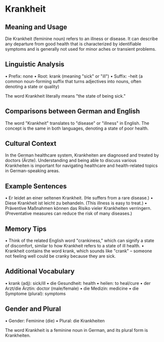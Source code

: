 * Krankheit
:PROPERTIES:
:CUSTOM_ID: krankheit
:END:
** Meaning and Usage
:PROPERTIES:
:CUSTOM_ID: meaning-and-usage
:END:
Die Krankheit (feminine noun) refers to an illness or disease. It can
describe any departure from good health that is characterized by
identifiable symptoms and is generally not used for minor aches or
transient problems.

** Linguistic Analysis
:PROPERTIES:
:CUSTOM_ID: linguistic-analysis
:END:
• Prefix: none • Root: krank (meaning "sick" or "ill") • Suffix: -heit
(a common noun-forming suffix that turns adjectives into nouns, often
denoting a state or quality)

The word Krankheit literally means "the state of being sick."

** Comparisons between German and English
:PROPERTIES:
:CUSTOM_ID: comparisons-between-german-and-english
:END:
The word "Krankheit" translates to "disease" or "illness" in English.
The concept is the same in both languages, denoting a state of poor
health.

** Cultural Context
:PROPERTIES:
:CUSTOM_ID: cultural-context
:END:
In the German healthcare system, Krankheiten are diagnosed and treated
by doctors (Ärzte). Understanding and being able to discuss various
Krankheiten is important for navigating healthcare and health-related
topics in German-speaking areas.

** Example Sentences
:PROPERTIES:
:CUSTOM_ID: example-sentences
:END:
• Er leidet an einer seltenen Krankheit. (He suffers from a rare
disease.) • Diese Krankheit ist leicht zu behandeln. (This illness is
easy to treat.) • Präventive Maßnahmen können das Risiko vieler
Krankheiten verringern. (Preventative measures can reduce the risk of
many diseases.)

** Memory Tips
:PROPERTIES:
:CUSTOM_ID: memory-tips
:END:
• Think of the related English word "crankiness," which can signify a
state of discomfort, similar to how Krankheit refers to a state of ill
health. • Krankheit contains the word krank, which sounds like "crank"
-- someone not feeling well could be cranky because they are sick.

** Additional Vocabulary
:PROPERTIES:
:CUSTOM_ID: additional-vocabulary
:END:
• krank (adj): sick/ill • die Gesundheit: health • heilen: to heal/cure
• der Arzt/die Ärztin: doctor (male/female) • die Medizin: medicine •
die Symptome (plural): symptoms

** Gender and Plural
:PROPERTIES:
:CUSTOM_ID: gender-and-plural
:END:
• Gender: Feminine (die) • Plural: die Krankheiten

The word Krankheit is a feminine noun in German, and its plural form is
Krankheiten.
